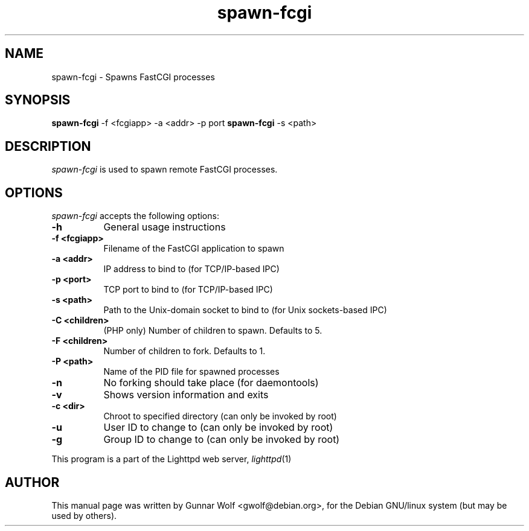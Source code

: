 .TH spawn-fcgi 1
.SH NAME
spawn-fcgi - Spawns FastCGI processes
.SH SYNOPSIS
.B spawn-fcgi
\-f <fcgiapp> \-a <addr> \-p port
.
.B spawn-fcgi
\-s <path>
.SH DESCRIPTION
\fIspawn-fcgi\fP is used to spawn remote FastCGI processes.
.SH OPTIONS
\fIspawn-fcgi\fP accepts the following options:
.TP 8
.B  \-h
General usage instructions
.TP 8
.B  \-f <fcgiapp>
Filename of the FastCGI application to spawn
.TP 8
.B  \-a <addr>
IP address to bind to (for TCP/IP-based IPC)
.TP 8
.B  \-p <port>
TCP port to bind to (for TCP/IP-based IPC)
.TP 8
.B  \-s <path>
Path to the Unix-domain socket to bind to (for Unix sockets-based IPC)
.TP 8
.B  \-C <children>
(PHP only) Number of children to spawn. Defaults to 5.
.TP 8
.B  \-F <children>
Number of children to fork. Defaults to 1.
.TP 8
.B  \-P <path>
Name of the PID file for spawned processes
.TP 8
.B  \-n
No forking should take place (for daemontools)
.TP 8
.B  \-v
Shows version information and exits
.TP 8
.B  \-c <dir>
Chroot to specified directory (can only be invoked by root)
.TP 8
.B  \-u
User ID to change to (can only be invoked by root)
.TP 8
.B  \-g
Group ID to change to (can only be invoked by root)
.PP
This program is a part of the Lighttpd web server, \&\fIlighttpd\fR\|(1)
.SH AUTHOR
This manual page was written by Gunnar Wolf <gwolf@debian.org>, for
the Debian GNU/linux system (but may be used by others).
